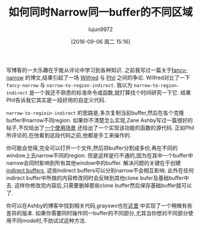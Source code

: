#+TITLE: 如何同时Narrow同一buffer的不同区域
#+URL: http://irreal.org/blog/?p=2602
#+AUTHOR: lujun9972
#+CATEGORY: emacs-common
#+DATE: [2016-09-06 周二 15:16]
#+OPTIONS: ^:{}


写博客的一大乐趣在于能从评论中学习到各种知识. 之前我写过一篇关于[[http://irreal.org/blog/?p=2589][fancy-narrow]] 的博文,结果引起了一场 [[http://irreal.org/blog/?p=2589#comment-144873][Wilfred]] 与 [[http://irreal.org/blog/?p=2589#comment-144958][Phil]] 之间的争论. 
Wilfred对比了一下 =fancy-narrow= 与 =narrow-to-region-indirect=. 我以为 =narrow-to-region-indirect= 是一个我还不熟悉的标准命令或函数,就打算找个时间研究一下它. 结果Phil告诉我它其实是一段好用的自定义代码.

=narrow-to-regioin-indirect= 的思路是,多次复制当前buffer,然后在各个克隆buffer中narrow不同region. 如果你不清楚怎么实现,Zane Ashby写过一篇很好的帖子,不仅给出了[[http://demonastery.org/2013/04/emacs-narrow-to-region-indirect/][一个使用场景]] 还给出了一个实现该功能的函数的源代码. 正如Phil所评论的,在他看到这段代码之前,他都是手工来操作的.

你可能会觉得,完全可以打开一个文件,然后将buffer分割成多份,再在不同的window上去narrow不同的region. 但是这样是行不通的,因为在其中一个buffer中narrow会同时影响到所有其他window中的buffer. 
解决问题的关键在于创建[[http://www.gnu.org/software/emacs/manual/html_node/emacs/Indirect-Buffers.html#Indirect-Buffers][indirect buffers]], 这些indirect buffers可以分别narrow不会相互影响. 此外在任何indirect buffer中所做的内容修改同时会反映到其他clone bufer及基础buffer中去. 这样你修改完内容后,只需要删掉那些clone buffer然后保存基础buffer就可以了.

你可以在Ashby的博客中找到相关代码,grayswx也在[[http://paste.lisp.org/display/135818][这里]] 中实现了一个稍微有些差异的版本. 
如果你需要同时操作同一buffer的不同部分,尤其当你想对不同部分使用不同mode时,不妨试试这种方法.

